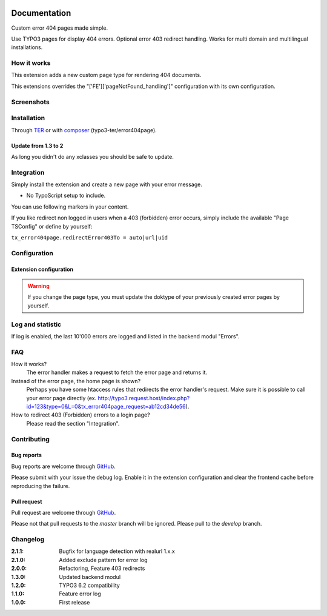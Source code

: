 ﻿.. ==================================================
.. FOR YOUR INFORMATION
.. --------------------------------------------------
.. -*- coding: utf-8 -*- with BOM.


.. _start:

.. image:: https://travis-ci.org/r3h6/TYPO3.EXT.error404page.svg?branch=master
    :target: https://travis-ci.org/r3h6/TYPO3.EXT.error404page

=============
Documentation
=============

Custom error 404 pages made simple.

Use TYPO3 pages for display 404 errors. Optional error 403 redirect handling. Works for multi domain and multilingual installations.


How it works
------------

This extension adds a new custom page type for rendering 404 documents.

This extensions overrides the "['FE']['pageNotFound_handling']" configuration with its own configuration.


Screenshots
-----------

.. figure:: ./Documentation/Images/ModulePage.png
   :alt: New page type.
   :width: 400px

.. figure:: ./Documentation/Images/ModuleStatistic.png
   :alt: Optional statistic backend module.
   :width: 400px


Installation
------------

Through `TER <https://typo3.org/extensions/repository/view/error404page/>`_ or with `composer <https://composer.typo3.org/satis.html#!/error404page>`_ (typo3-ter/error404page).

Update from 1.3 to 2
^^^^^^^^^^^^^^^^^^^^

As long you didn't do any xclasses you should be safe to update.


Integration
-----------

Simply install the extension and create a new page with your error message.

* No TypoScript setup to include.

You can use following markers in your content.

.. t3-field-list-table::
   :header-rows: 1

 - :Key:
      Marker
   :Description:
      Description

 - :Key:
      ###CURRENT_URL###
   :Description:
      The url of the called page.

 - :Key:
      ###REASON###
   :Description:
      A text why the error occured.

 - :Key:
      ###ERROR_STATUS_CODE###
   :Description:
      404|403

If you like redirect non logged in users when a 403 (forbidden) error occurs,
simply include the available "Page TSConfig" or define by yourself:

``tx_error404page.redirectError403To = auto|url|uid``


Configuration
-------------

Extension configuration
^^^^^^^^^^^^^^^^^^^^^^^

.. t3-field-list-table::
   :header-rows: 1

 - :Key:
      Key
   :Description:
      Description

 - :Key:
      doktypeError404page
   :Description:
      If required, you can change the page type.

 - :Key:
      enableErrorLog
   :Description:
      Enables the error log and statistic backend modul.

 - :Key:
      excludeErrorLogPattern
   :Description:
      Regex without delimiters (/ /) and modifiers (i).

      **Example:** select|union

 - :Key:
      basicAuthentication
   :Description:
      Username and password for basic authentication.

 - :Key:
      debug
   :Description:
      Enable debug log.


.. warning::

   If you change the page type, you must update the doktype of your previously created error pages by yourself.


Log and statistic
-----------------

If log is enabled, the last 10'000 errors are logged and listed in the backend modul "Errors".


FAQ
---

How it works?
   The error handler makes a request to fetch the error page and returns it.

Instead of the error page, the home page is shown?
   Perhaps you have some htaccess rules that redirects the error handler's request.
   Make sure it is possible to call your error page directly (ex. http://typo3.request.host/index.php?id=123&type=0&L=0&tx_error404page_request=ab12cd34de56).

How to redirect 403 (Forbidden) errors to a login page?
   Please read the section "Integration".


Contributing
------------

Bug reports
^^^^^^^^^^^

Bug reports are welcome through `GitHub <https://github.com/r3h6/TYPO3.EXT.error404page/issues/>`_.

Please submit with your issue the debug log. Enable it in the extension configuration and clear the frontend cache before reproducing the failure.

Pull request
^^^^^^^^^^^^

Pull request are welcome through `GitHub <https://github.com/r3h6/TYPO3.EXT.error404page/>`_.

Please not that pull requests to the *master* branch will be ignored. Please pull to the *develop* branch.


Changelog
---------

:2.1.1: Bugfix for language detection with realurl 1.x.x
:2.1.0: Added exclude pattern for error log
:2.0.0: Refactoring, Feature 403 redirects
:1.3.0: Updated backend modul
:1.2.0: TYPO3 6.2 compatibility
:1.1.0: Feature error log
:1.0.0: First release